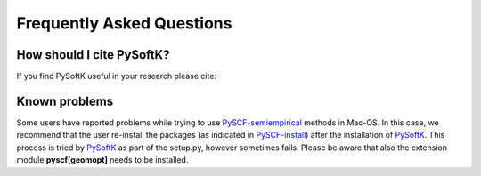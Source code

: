 .. _faq:

==========================
Frequently Asked Questions
==========================


How should I cite PySoftK?
----------------------------

If you find PySoftK useful in your research please cite:


Known problems
---------------

Some users have reported problems while trying to use PySCF-semiempirical_ methods in Mac-OS. In this case, we recommend that the user re-install the packages (as indicated in PySCF-install_) after the installation of PySoftK_. This process is tried by PySoftK_ as part of the setup.py, however sometimes fails. Please be aware that also the extension module **pyscf[geomopt]** needs to be installed.

.. _PySCF: https://pyscf.org/
.. _PySCF-semiempirical: https://github.com/pyscf/semiempirical
.. _PySCF-install: https://pyscf.org/install.html
.. _PySoftK: https://github.com/alejandrosantanabonilla/pysoftk

